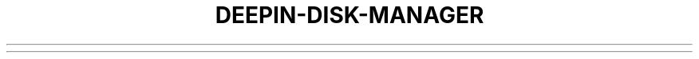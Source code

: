 .\"                                      Hey, EMACS: -*- nroff -*-
.\" (C) Copyright 2020-2020 Uniontech Technology Co., Ltd. <yuandandan@uniontech.com>,
.\"
.TH "DEEPIN-DISK-MANAGER "1" "2021-02-02" "deepin-disk-manager"
.\" Please adjust this date whenever revising the manpage.
